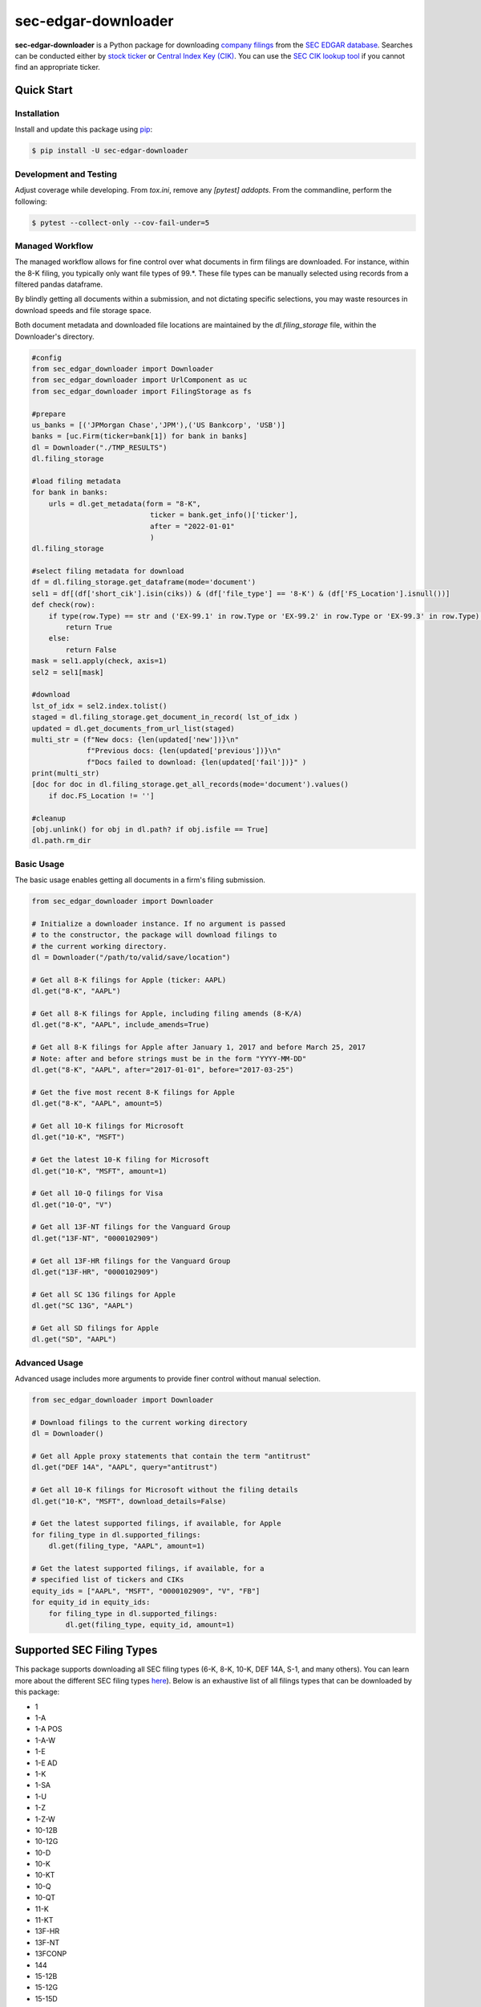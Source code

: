 sec-edgar-downloader
====================

.. image:: https://github.com/jadchaar/sec-edgar-downloader/workflows/tests/badge.svg?branch=master
    :alt: Build Status
    :target: https://github.com/jadchaar/sec-edgar-downloader/actions?query=branch%3Amaster+workflow%3Atests

.. image:: https://codecov.io/gh/jadchaar/sec-edgar-downloader/branch/master/graph/badge.svg
    :alt: Coverage Status
    :target: https://codecov.io/gh/jadchaar/sec-edgar-downloader

.. image:: https://img.shields.io/pypi/v/sec-edgar-downloader.svg
    :alt: PyPI Version
    :target: https://python.org/pypi/sec-edgar-downloader

.. image:: https://img.shields.io/pypi/pyversions/sec-edgar-downloader.svg
    :alt: Supported Python Versions
    :target: https://python.org/pypi/sec-edgar-downloader

.. image:: https://img.shields.io/pypi/l/sec-edgar-downloader.svg
    :alt: License
    :target: https://python.org/pypi/sec-edgar-downloader

.. image:: https://img.shields.io/badge/code%20style-black-000000.svg
    :alt: Code Style: Black
    :target: https://github.com/python/black






**sec-edgar-downloader** is a Python package for downloading `company filings <https://en.wikipedia.org/wiki/SEC_filing>`_ from the `SEC EDGAR database <https://www.sec.gov/edgar/searchedgar/companysearch.html>`_.
Searches can be conducted either by `stock ticker <https://en.wikipedia.org/wiki/Ticker_symbol>`_ or `Central Index Key (CIK) <https://en.wikipedia.org/wiki/Central_Index_Key>`_.
You can use the `SEC CIK lookup tool <https://www.sec.gov/edgar/searchedgar/cik.htm>`_ if you cannot find an appropriate ticker.

Quick Start
-----------

Installation
^^^^^^^^^^^^

Install and update this package using `pip <https://pip.pypa.io/en/stable/quickstart/>`_:

.. code-block:: console

    $ pip install -U sec-edgar-downloader


Development and Testing
^^^^^^^^^^^^^^^^^^^^^^^

Adjust coverage while developing.  From `tox.ini`, remove any `[pytest] addopts`.  From the commandline, perform the following:

.. code-block:: console

    $ pytest --collect-only --cov-fail-under=5


Managed Workflow
^^^^^^^^^^^^^^^^

The managed workflow allows for fine control over what documents in firm filings are downloaded.  For instance, within the 8-K filing, you typically only want file types of 99.*.  These file types can be manually selected using records from a filtered pandas dataframe.  

By blindly getting all documents within a submission, and not dictating specific selections, you may waste resources in download speeds and file storage space.

Both document metadata and downloaded file locations are maintained by the `dl.filing_storage` file, within the Downloader's directory.

.. code-block:: python

    #config
    from sec_edgar_downloader import Downloader
    from sec_edgar_downloader import UrlComponent as uc
    from sec_edgar_downloader import FilingStorage as fs

    #prepare
    us_banks = [('JPMorgan Chase','JPM'),('US Bankcorp', 'USB')]
    banks = [uc.Firm(ticker=bank[1]) for bank in banks]
    dl = Downloader("./TMP_RESULTS")
    dl.filing_storage

    #load filing metadata
    for bank in banks:
        urls = dl.get_metadata(form = "8-K",
                                ticker = bank.get_info()['ticker'],
                                after = "2022-01-01"
                                )
    dl.filing_storage

    #select filing metadata for download
    df = dl.filing_storage.get_dataframe(mode='document')
    sel1 = df[(df['short_cik'].isin(ciks)) & (df['file_type'] == '8-K') & (df['FS_Location'].isnull())]
    def check(row):
        if type(row.Type) == str and ('EX-99.1' in row.Type or 'EX-99.2' in row.Type or 'EX-99.3' in row.Type):
            return True
        else:
            return False
    mask = sel1.apply(check, axis=1)
    sel2 = sel1[mask]

    #download
    lst_of_idx = sel2.index.tolist()
    staged = dl.filing_storage.get_document_in_record( lst_of_idx )
    updated = dl.get_documents_from_url_list(staged)
    multi_str = (f"New docs: {len(updated['new'])}\n"
                 f"Previous docs: {len(updated['previous'])}\n"
                 f"Docs failed to download: {len(updated['fail'])}" )
    print(multi_str)
    [doc for doc in dl.filing_storage.get_all_records(mode='document').values() 
        if doc.FS_Location != '']

    #cleanup
    [obj.unlink() for obj in dl.path? if obj.isfile == True]
    dl.path.rm_dir


Basic Usage
^^^^^^^^^^^

The basic usage enables getting all documents in a firm's filing submission.

.. code-block:: python

    from sec_edgar_downloader import Downloader

    # Initialize a downloader instance. If no argument is passed
    # to the constructor, the package will download filings to
    # the current working directory.
    dl = Downloader("/path/to/valid/save/location")

    # Get all 8-K filings for Apple (ticker: AAPL)
    dl.get("8-K", "AAPL")

    # Get all 8-K filings for Apple, including filing amends (8-K/A)
    dl.get("8-K", "AAPL", include_amends=True)

    # Get all 8-K filings for Apple after January 1, 2017 and before March 25, 2017
    # Note: after and before strings must be in the form "YYYY-MM-DD"
    dl.get("8-K", "AAPL", after="2017-01-01", before="2017-03-25")

    # Get the five most recent 8-K filings for Apple
    dl.get("8-K", "AAPL", amount=5)

    # Get all 10-K filings for Microsoft
    dl.get("10-K", "MSFT")

    # Get the latest 10-K filing for Microsoft
    dl.get("10-K", "MSFT", amount=1)

    # Get all 10-Q filings for Visa
    dl.get("10-Q", "V")

    # Get all 13F-NT filings for the Vanguard Group
    dl.get("13F-NT", "0000102909")

    # Get all 13F-HR filings for the Vanguard Group
    dl.get("13F-HR", "0000102909")

    # Get all SC 13G filings for Apple
    dl.get("SC 13G", "AAPL")

    # Get all SD filings for Apple
    dl.get("SD", "AAPL")


Advanced Usage
^^^^^^^^^^^^^^

Advanced usage includes more arguments to provide finer control without manual selection.

.. code-block:: python

    from sec_edgar_downloader import Downloader

    # Download filings to the current working directory
    dl = Downloader()

    # Get all Apple proxy statements that contain the term "antitrust"
    dl.get("DEF 14A", "AAPL", query="antitrust")

    # Get all 10-K filings for Microsoft without the filing details
    dl.get("10-K", "MSFT", download_details=False)

    # Get the latest supported filings, if available, for Apple
    for filing_type in dl.supported_filings:
        dl.get(filing_type, "AAPL", amount=1)

    # Get the latest supported filings, if available, for a
    # specified list of tickers and CIKs
    equity_ids = ["AAPL", "MSFT", "0000102909", "V", "FB"]
    for equity_id in equity_ids:
        for filing_type in dl.supported_filings:
            dl.get(filing_type, equity_id, amount=1)

Supported SEC Filing Types
--------------------------

This package supports downloading all SEC filing types (6-K, 8-K, 10-K, DEF 14A, S-1, and many others).
You can learn more about the different SEC filing types `here <https://www.investopedia.com/articles/fundamental-analysis/08/sec-forms.asp>`_).
Below is an exhaustive list of all filings types that can be downloaded by this package:

- 1
- 1-A
- 1-A POS
- 1-A-W
- 1-E
- 1-E AD
- 1-K
- 1-SA
- 1-U
- 1-Z
- 1-Z-W
- 10-12B
- 10-12G
- 10-D
- 10-K
- 10-KT
- 10-Q
- 10-QT
- 11-K
- 11-KT
- 13F-HR
- 13F-NT
- 13FCONP
- 144
- 15-12B
- 15-12G
- 15-15D
- 15F-12B
- 15F-12G
- 15F-15D
- 18-12B
- 18-K
- 19B-4E
- 2-A
- 2-AF
- 2-E
- 20-F
- 20FR12B
- 20FR12G
- 24F-2NT
- 25
- 25-NSE
- 253G1
- 253G2
- 253G3
- 253G4
- 3
- 305B2
- 34-12H
- 4
- 40-17F1
- 40-17F2
- 40-17G
- 40-17GCS
- 40-202A
- 40-203A
- 40-206A
- 40-24B2
- 40-33
- 40-6B
- 40-8B25
- 40-8F-2
- 40-APP
- 40-F
- 40-OIP
- 40FR12B
- 40FR12G
- 424A
- 424B1
- 424B2
- 424B3
- 424B4
- 424B5
- 424B7
- 424B8
- 424H
- 425
- 485APOS
- 485BPOS
- 485BXT
- 486APOS
- 486BPOS
- 486BXT
- 487
- 497
- 497AD
- 497H2
- 497J
- 497K
- 5
- 6-K
- 6B NTC
- 6B ORDR
- 8-A12B
- 8-A12G
- 8-K
- 8-K12B
- 8-K12G3
- 8-K15D5
- 8-M
- 8F-2 NTC
- 8F-2 ORDR
- 9-M
- ABS-15G
- ABS-EE
- ADN-MTL
- ADV-E
- ADV-H-C
- ADV-H-T
- ADV-NR
- ANNLRPT
- APP NTC
- APP ORDR
- APP WD
- APP WDG
- ARS
- ATS-N
- ATS-N-C
- ATS-N/UA
- AW
- AW WD
- C
- C-AR
- C-AR-W
- C-TR
- C-TR-W
- C-U
- C-U-W
- C-W
- CB
- CERT
- CERTARCA
- CERTBATS
- CERTCBO
- CERTNAS
- CERTNYS
- CERTPAC
- CFPORTAL
- CFPORTAL-W
- CORRESP
- CT ORDER
- D
- DEF 14A
- DEF 14C
- DEFA14A
- DEFA14C
- DEFC14A
- DEFC14C
- DEFM14A
- DEFM14C
- DEFN14A
- DEFR14A
- DEFR14C
- DEL AM
- DFAN14A
- DFRN14A
- DOS
- DOSLTR
- DRS
- DRSLTR
- DSTRBRPT
- EFFECT
- F-1
- F-10
- F-10EF
- F-10POS
- F-1MEF
- F-3
- F-3ASR
- F-3D
- F-3DPOS
- F-3MEF
- F-4
- F-4 POS
- F-4MEF
- F-6
- F-6 POS
- F-6EF
- F-7
- F-7 POS
- F-8
- F-8 POS
- F-80
- F-80POS
- F-9
- F-9 POS
- F-N
- F-X
- FOCUSN
- FWP
- G-405
- G-405N
- G-FIN
- G-FINW
- IRANNOTICE
- MA
- MA-A
- MA-I
- MA-W
- MSD
- MSDCO
- MSDW
- N-1
- N-14
- N-14 8C
- N-14MEF
- N-18F1
- N-1A
- N-2
- N-23C-2
- N-23C3A
- N-23C3B
- N-23C3C
- N-2MEF
- N-30B-2
- N-30D
- N-4
- N-5
- N-54A
- N-54C
- N-6
- N-6F
- N-8A
- N-8B-2
- N-8F
- N-8F NTC
- N-8F ORDR
- N-CEN
- N-CR
- N-CSR
- N-CSRS
- N-MFP
- N-MFP1
- N-MFP2
- N-PX
- N-Q
- NO ACT
- NPORT-EX
- NPORT-NP
- NPORT-P
- NRSRO-CE
- NRSRO-UPD
- NSAR-A
- NSAR-AT
- NSAR-B
- NSAR-BT
- NSAR-U
- NT 10-D
- NT 10-K
- NT 10-Q
- NT 11-K
- NT 20-F
- NT N-CEN
- NT N-MFP
- NT N-MFP1
- NT N-MFP2
- NT NPORT-EX
- NT NPORT-P
- NT-NCEN
- NT-NCSR
- NT-NSAR
- NTFNCEN
- NTFNCSR
- NTFNSAR
- NTN 10D
- NTN 10K
- NTN 10Q
- NTN 20F
- OIP NTC
- OIP ORDR
- POS 8C
- POS AM
- POS AMI
- POS EX
- POS462B
- POS462C
- POSASR
- PRE 14A
- PRE 14C
- PREC14A
- PREC14C
- PREM14A
- PREM14C
- PREN14A
- PRER14A
- PRER14C
- PRRN14A
- PX14A6G
- PX14A6N
- QRTLYRPT
- QUALIF
- REG-NR
- REVOKED
- RW
- RW WD
- S-1
- S-11
- S-11MEF
- S-1MEF
- S-20
- S-3
- S-3ASR
- S-3D
- S-3DPOS
- S-3MEF
- S-4
- S-4 POS
- S-4EF
- S-4MEF
- S-6
- S-8
- S-8 POS
- S-B
- S-BMEF
- SC 13D
- SC 13E1
- SC 13E3
- SC 13G
- SC 14D9
- SC 14F1
- SC 14N
- SC TO-C
- SC TO-I
- SC TO-T
- SC13E4F
- SC14D1F
- SC14D9C
- SC14D9F
- SD
- SDR
- SE
- SEC ACTION
- SEC STAFF ACTION
- SEC STAFF LETTER
- SF-1
- SF-3
- SL
- SP 15D2
- STOP ORDER
- SUPPL
- T-3
- TA-1
- TA-2
- TA-W
- TACO
- TH
- TTW
- UNDER
- UPLOAD
- WDL-REQ
- X-17A-5

Contributing
------------

If you encounter a bug or would like to see a new company filing or feature added to **sec-edgar-downloader**, please `file an issue <https://github.com/jadchaar/sec-edgar-downloader/issues>`_ or `submit a pull request <https://help.github.com/en/articles/creating-a-pull-request>`_.

Documentation
-------------

For full documentation, please visit `sec-edgar-downloader.readthedocs.io <https://sec-edgar-downloader.readthedocs.io>`_.
